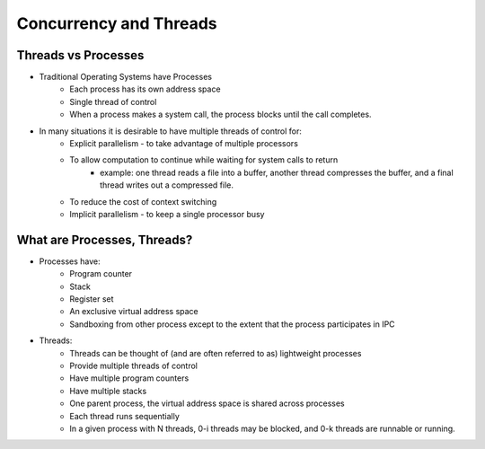 Concurrency and Threads
===========================

Threads vs Processes
--------------------

- Traditional Operating Systems have Processes
	- Each process has its own address space
	- Single thread of control
	- When a process makes a system call, the process blocks until the call completes.

- In many situations it is desirable to have multiple threads of control for:
	- Explicit parallelism - to take advantage of multiple processors
	- To allow computation to continue while waiting for system calls to return
		- example: one thread reads a file into a buffer, another thread compresses the buffer, and a final thread writes out a compressed file.
	- To reduce the cost of context switching
	- Implicit parallelism - to keep a single processor busy


What are Processes, Threads?
----------------------------

- Processes have:
	- Program counter
	- Stack
	- Register set
	- An exclusive virtual address space
	- Sandboxing from other process except to the extent that the process participates in IPC

- Threads:
	- Threads can be thought of (and are often referred to as) lightweight processes
	- Provide multiple threads of control
	- Have multiple program counters
	- Have multiple stacks
	- One parent process, the virtual address space is shared across processes
	- Each thread runs sequentially
	- In a given process with N threads, 0-i threads may be blocked, and 0-k threads are runnable or running.


	


